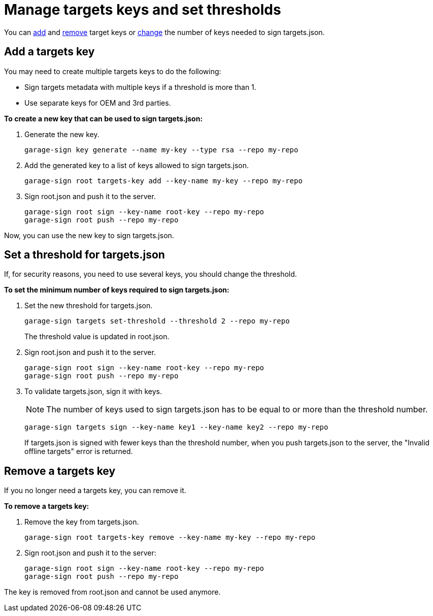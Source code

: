 = Manage targets keys and set thresholds

You can <<add, add>> and <<remove, remove>> target keys or <<set, change>> the number of keys needed to sign targets.json.

[[add]]
== Add a targets key

You may need to create multiple targets keys to do the following:

* Sign targets metadata with multiple keys if a threshold is more than 1.
* Use separate keys for OEM and 3rd parties.

*To create a new key that can be used to sign targets.json:*

. Generate the new key.
+
----
garage-sign key generate --name my-key --type rsa --repo my-repo
----

. Add the generated key to a list of keys allowed to sign targets.json.
+
----
garage-sign root targets-key add --key-name my-key --repo my-repo
----

. Sign root.json and push it to the server.
+
----
garage-sign root sign --key-name root-key --repo my-repo
garage-sign root push --repo my-repo
----

Now, you can use the new key to sign targets.json.

[[set]]
== Set a threshold for targets.json

If, for security reasons, you need to use several keys, you should change the threshold.

*To set the minimum number of keys required to sign targets.json:*

. Set the new threshold for targets.json.
+
----
garage-sign targets set-threshold --threshold 2 --repo my-repo
----
+
The threshold value is updated in root.json.

. Sign root.json and push it to the server.
+
----
garage-sign root sign --key-name root-key --repo my-repo
garage-sign root push --repo my-repo
----

. To validate targets.json, sign it with keys.
+
NOTE: The number of keys used to sign targets.json has to be equal to or more than the threshold number.
+
----
garage-sign targets sign --key-name key1 --key-name key2 --repo my-repo
----
+
If targets.json is signed with fewer keys than the threshold number, when you push targets.json to the server, the "Invalid offline targets" error is returned.

[[remove]]
== Remove a targets key

If you no longer need a targets key, you can remove it.

*To remove a targets key:*

. Remove the key from targets.json.
+
----
garage-sign root targets-key remove --key-name my-key --repo my-repo
----

. Sign root.json and push it to the server:
+
----
garage-sign root sign --key-name root-key --repo my-repo
garage-sign root push --repo my-repo
----

The key is removed from root.json and cannot be used anymore.